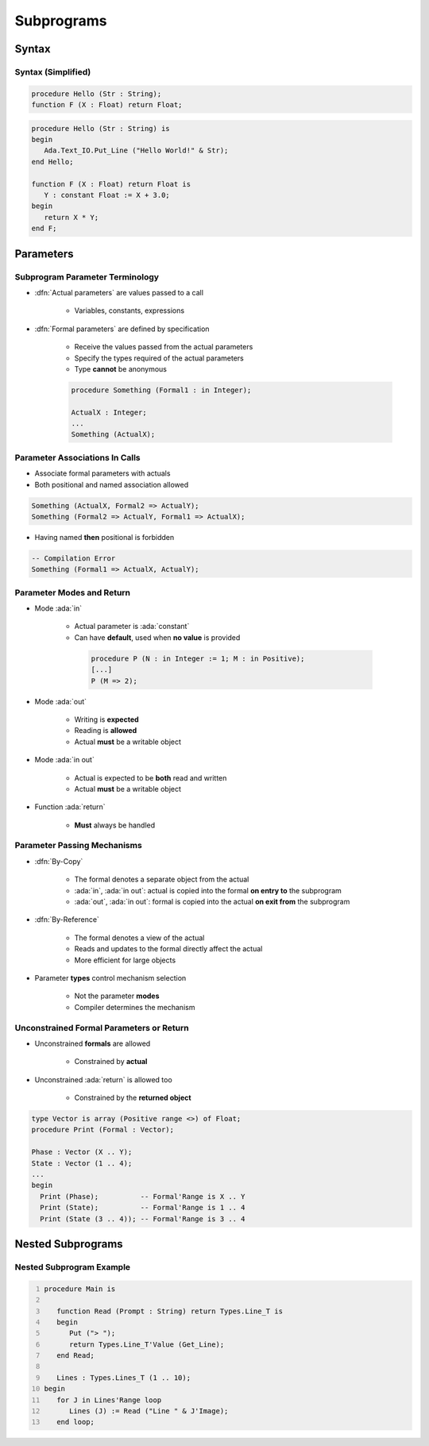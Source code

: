*************
Subprograms
*************

..
    Coding language

.. role:: ada(code)
    :language: Ada

.. role:: C(code)
    :language: C

.. role:: cpp(code)
    :language: C++

..
    Math symbols

.. |rightarrow| replace:: :math:`\rightarrow`
.. |forall| replace:: :math:`\forall`
.. |exists| replace:: :math:`\exists`
.. |equivalent| replace:: :math:`\iff`
.. |le| replace:: :math:`\le`
.. |ge| replace:: :math:`\ge`
.. |lt| replace:: :math:`<`
.. |gt| replace:: :math:`>`

..
    Miscellaneous symbols

.. |checkmark| replace:: :math:`\checkmark`

========
Syntax
========

--------------------
Syntax (Simplified)
--------------------

.. code:: Ada

   procedure Hello (Str : String);
   function F (X : Float) return Float;

.. code:: Ada

   procedure Hello (Str : String) is
   begin
      Ada.Text_IO.Put_Line ("Hello World!" & Str);
   end Hello;

   function F (X : Float) return Float is
      Y : constant Float := X + 3.0;
   begin
      return X * Y;
   end F;

============
Parameters
============

----------------------------------
Subprogram Parameter Terminology
----------------------------------

* :dfn:`Actual parameters` are values passed to a call

   - Variables, constants, expressions

* :dfn:`Formal parameters` are defined by specification

   - Receive the values passed from the actual parameters
   - Specify the types required of the actual parameters
   - Type **cannot** be anonymous

   .. code:: Ada

      procedure Something (Formal1 : in Integer);

      ActualX : Integer;
      ...
      Something (ActualX);

---------------------------------
Parameter Associations In Calls
---------------------------------

* Associate formal parameters with actuals
* Both positional and named association allowed

.. code:: Ada

   Something (ActualX, Formal2 => ActualY);
   Something (Formal2 => ActualY, Formal1 => ActualX);

* Having named **then** positional is forbidden

.. code:: Ada

   -- Compilation Error
   Something (Formal1 => ActualX, ActualY);

----------------------------
Parameter Modes and Return
----------------------------

* Mode :ada:`in`

   - Actual parameter is :ada:`constant`
   - Can have **default**, used when **no value** is provided

    .. code:: Ada

       procedure P (N : in Integer := 1; M : in Positive);
       [...]
       P (M => 2);

* Mode :ada:`out`

   - Writing is **expected**
   - Reading is **allowed**
   - Actual **must** be a writable object

* Mode :ada:`in out`

   - Actual is expected to be **both** read and written
   - Actual **must** be a writable object

* Function :ada:`return`

   - **Must** always be handled

------------------------------
Parameter Passing Mechanisms
------------------------------

* :dfn:`By-Copy`

   - The formal denotes a separate object from the actual
   - :ada:`in`, :ada:`in out`: actual is copied into the formal **on entry to** the subprogram
   - :ada:`out`, :ada:`in out`: formal is copied into the actual **on exit from** the subprogram

* :dfn:`By-Reference`

   - The formal denotes a view of the actual
   - Reads and updates to the formal directly affect the actual
   - More efficient for large objects

* Parameter **types** control mechanism selection

   - Not the parameter **modes**
   - Compiler determines the mechanism

------------------------------------------
Unconstrained Formal Parameters or Return
------------------------------------------

* Unconstrained **formals** are allowed

    - Constrained by **actual**

* Unconstrained :ada:`return` is allowed too

    + Constrained by the **returned object**

.. code:: Ada

   type Vector is array (Positive range <>) of Float;
   procedure Print (Formal : Vector);

   Phase : Vector (X .. Y);
   State : Vector (1 .. 4);
   ...
   begin
     Print (Phase);          -- Formal'Range is X .. Y
     Print (State);          -- Formal'Range is 1 .. 4
     Print (State (3 .. 4)); -- Formal'Range is 3 .. 4

=====================
Nested Subprograms
=====================

----------------------------
Nested Subprogram Example
----------------------------

.. code:: Ada
   :number-lines: 1

   procedure Main is

      function Read (Prompt : String) return Types.Line_T is
      begin
         Put ("> ");
         return Types.Line_T'Value (Get_Line);
      end Read;

      Lines : Types.Lines_T (1 .. 10);
   begin
      for J in Lines'Range loop
         Lines (J) := Read ("Line " & J'Image);
      end loop;
